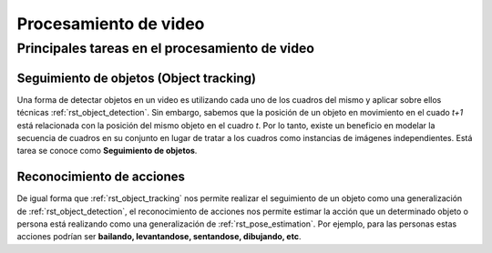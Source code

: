 Procesamiento de video
======================

Principales tareas en el procesamiento de video
-----------------------------------------------

.. _rst_object_tracking:

Seguimiento de objetos (Object tracking)
^^^^^^^^^^^^^^^^^^^^^^^^^^^^^^^^^^^^^^^^

Una forma de detectar objetos en un video es utilizando cada uno de los cuadros del mismo y aplicar sobre ellos técnicas :ref:`rst_object_detection`. Sin embargo, sabemos que la posición de un objeto en movimiento en el cuado *t+1* está relacionada con la posición del mismo objeto en el cuadro *t*. Por lo tanto, existe un beneficio en modelar la secuencia de cuadros en su conjunto en lugar de tratar a los cuadros como instancias de imágenes independientes. Está tarea se conoce como **Seguimiento de objetos**.

.. _rst_object_tracking:

Reconocimiento de acciones
^^^^^^^^^^^^^^^^^^^^^^^^^^

De igual forma que :ref:`rst_object_tracking` nos permite realizar el seguimiento de un objeto como una generalización de :ref:`rst_object_detection`, el reconocimiento de acciones nos permite estimar la acción que un determinado objeto o persona está realizando como una generalización de :ref:`rst_pose_estimation`. Por ejemplo, para las personas estas acciones podrían ser **bailando, levantandose, sentandose, dibujando, etc**. 